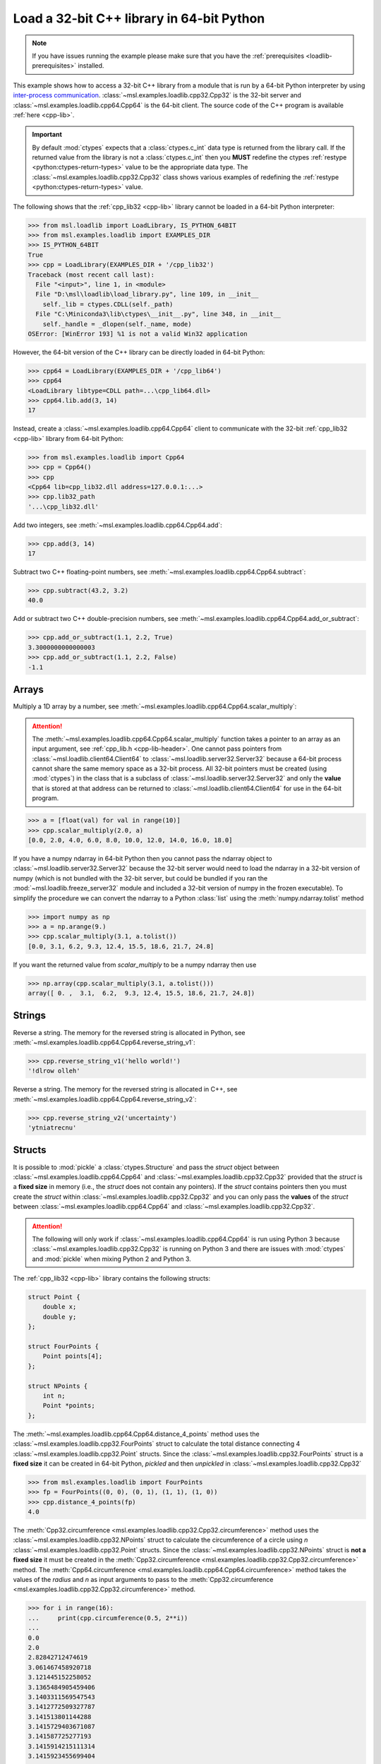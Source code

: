 .. _loadlib-tutorial-cpp:

==========================================
Load a 32-bit C++ library in 64-bit Python
==========================================

.. note::
   If you have issues running the example please make sure that you have the
   :ref:`prerequisites <loadlib-prerequisites>` installed.

This example shows how to access a 32-bit C++ library from a module that is run by a
64-bit Python interpreter by using `inter-process communication
<https://en.wikipedia.org/wiki/Inter-process_communication>`_.
:class:`~msl.examples.loadlib.cpp32.Cpp32` is the 32-bit server and
:class:`~msl.examples.loadlib.cpp64.Cpp64` is the 64-bit client. The source
code of the C++ program is available :ref:`here <cpp-lib>`.

.. important::
   By default :mod:`ctypes` expects that a :class:`ctypes.c_int` data type is
   returned from the library call. If the returned value from the library is not a
   :class:`ctypes.c_int` then you **MUST** redefine the ctypes
   :ref:`restype <python:ctypes-return-types>` value to be the appropriate data type.
   The :class:`~msl.examples.loadlib.cpp32.Cpp32` class shows various examples of
   redefining the :ref:`restype <python:ctypes-return-types>` value.

The following shows that the :ref:`cpp_lib32 <cpp-lib>` library
cannot be loaded in a 64-bit Python interpreter:

.. code-block:: pycon

   >>> from msl.loadlib import LoadLibrary, IS_PYTHON_64BIT
   >>> from msl.examples.loadlib import EXAMPLES_DIR
   >>> IS_PYTHON_64BIT
   True
   >>> cpp = LoadLibrary(EXAMPLES_DIR + '/cpp_lib32')
   Traceback (most recent call last):
     File "<input>", line 1, in <module>
     File "D:\msl\loadlib\load_library.py", line 109, in __init__
       self._lib = ctypes.CDLL(self._path)
     File "C:\Miniconda3\lib\ctypes\__init__.py", line 348, in __init__
       self._handle = _dlopen(self._name, mode)
   OSError: [WinError 193] %1 is not a valid Win32 application

However, the 64-bit version of the C++ library can be directly loaded in 64-bit Python:

.. code-block:: pycon

   >>> cpp64 = LoadLibrary(EXAMPLES_DIR + '/cpp_lib64')
   >>> cpp64
   <LoadLibrary libtype=CDLL path=...\cpp_lib64.dll>
   >>> cpp64.lib.add(3, 14)
   17

Instead, create a :class:`~msl.examples.loadlib.cpp64.Cpp64` client to communicate with the
32-bit :ref:`cpp_lib32 <cpp-lib>` library from 64-bit Python:

.. code-block:: pycon

   >>> from msl.examples.loadlib import Cpp64
   >>> cpp = Cpp64()
   >>> cpp
   <Cpp64 lib=cpp_lib32.dll address=127.0.0.1:...>
   >>> cpp.lib32_path
   '...\cpp_lib32.dll'

Add two integers, see :meth:`~msl.examples.loadlib.cpp64.Cpp64.add`:

.. code-block:: pycon

   >>> cpp.add(3, 14)
   17

Subtract two C++ floating-point numbers, see :meth:`~msl.examples.loadlib.cpp64.Cpp64.subtract`:

.. code-block:: pycon

   >>> cpp.subtract(43.2, 3.2)
   40.0

Add or subtract two C++ double-precision numbers, see :meth:`~msl.examples.loadlib.cpp64.Cpp64.add_or_subtract`:

.. code-block:: pycon

   >>> cpp.add_or_subtract(1.1, 2.2, True)
   3.3000000000000003
   >>> cpp.add_or_subtract(1.1, 2.2, False)
   -1.1

.. _cpp-array-example:

Arrays
------

Multiply a 1D array by a number, see :meth:`~msl.examples.loadlib.cpp64.Cpp64.scalar_multiply`:

.. attention::
   The :meth:`~msl.examples.loadlib.cpp64.Cpp64.scalar_multiply` function takes a pointer to an array as an input
   argument, see :ref:`cpp_lib.h <cpp-lib-header>`. One cannot pass pointers from :class:`~msl.loadlib.client64.Client64`
   to :class:`~msl.loadlib.server32.Server32` because a 64-bit process cannot share the same memory space as a
   32-bit process. All 32-bit pointers must be created (using :mod:`ctypes`) in the class that is a subclass of
   :class:`~msl.loadlib.server32.Server32` and only the **value** that is stored at that address can be returned to
   :class:`~msl.loadlib.client64.Client64` for use in the 64-bit program.

.. code-block:: pycon

   >>> a = [float(val) for val in range(10)]
   >>> cpp.scalar_multiply(2.0, a)
   [0.0, 2.0, 4.0, 6.0, 8.0, 10.0, 12.0, 14.0, 16.0, 18.0]

If you have a numpy ndarray in 64-bit Python then you cannot pass the ndarray object to
:class:`~msl.loadlib.server32.Server32` because the 32-bit server would need to load the ndarray in a 32-bit version
of numpy (which is not bundled with the 32-bit server, but could be bundled if you ran the
:mod:`~msl.loadlib.freeze_server32` module and included a 32-bit version of numpy in the frozen executable).
To simplify the procedure we can convert the ndarray to a Python :class:`list` using the :meth:`numpy.ndarray.tolist`
method

.. code-block:: pycon

   >>> import numpy as np
   >>> a = np.arange(9.)
   >>> cpp.scalar_multiply(3.1, a.tolist())
   [0.0, 3.1, 6.2, 9.3, 12.4, 15.5, 18.6, 21.7, 24.8]

If you want the returned value from `scalar_multiply` to be a numpy ndarray then use

.. code-block:: pycon

   >>> np.array(cpp.scalar_multiply(3.1, a.tolist()))
   array([ 0. ,  3.1,  6.2,  9.3, 12.4, 15.5, 18.6, 21.7, 24.8])

.. _cpp-string-example:

Strings
-------

Reverse a string. The memory for the reversed string is allocated in Python,
see :meth:`~msl.examples.loadlib.cpp64.Cpp64.reverse_string_v1`:

.. code-block:: pycon

   >>> cpp.reverse_string_v1('hello world!')
   '!dlrow olleh'

Reverse a string. The memory for the reversed string is allocated in C++,
see :meth:`~msl.examples.loadlib.cpp64.Cpp64.reverse_string_v2`:

.. code-block:: pycon

   >>> cpp.reverse_string_v2('uncertainty')
   'ytniatrecnu'

.. _cpp-structs-example:

Structs
-------

It is possible to :mod:`pickle` a :class:`ctypes.Structure` and pass the *struct* object between
:class:`~msl.examples.loadlib.cpp64.Cpp64` and :class:`~msl.examples.loadlib.cpp32.Cpp32` provided
that the *struct* is a **fixed size** in memory (i.e., the *struct* does not contain any pointers).
If the *struct* contains pointers then you must create the *struct* within
:class:`~msl.examples.loadlib.cpp32.Cpp32` and you can only pass the **values** of the *struct* between
:class:`~msl.examples.loadlib.cpp64.Cpp64` and :class:`~msl.examples.loadlib.cpp32.Cpp32`.

.. attention::

   The following will only work if :class:`~msl.examples.loadlib.cpp64.Cpp64` is run using Python 3
   because :class:`~msl.examples.loadlib.cpp32.Cpp32` is running on Python 3 and there are issues
   with :mod:`ctypes` and :mod:`pickle` when mixing Python 2 and Python 3.

The :ref:`cpp_lib32 <cpp-lib>` library contains the following structs:

.. code-block:: cpp

    struct Point {
        double x;
        double y;
    };

    struct FourPoints {
        Point points[4];
    };

    struct NPoints {
        int n;
        Point *points;
    };

The :meth:`~msl.examples.loadlib.cpp64.Cpp64.distance_4_points` method uses the
:class:`~msl.examples.loadlib.cpp32.FourPoints` struct to calculate the total distance connecting
4 :class:`~msl.examples.loadlib.cpp32.Point` structs. Since the :class:`~msl.examples.loadlib.cpp32.FourPoints`
struct is a **fixed size** it can be created in 64-bit Python, *pickled* and then *unpickled* in
:class:`~msl.examples.loadlib.cpp32.Cpp32`

.. code-block:: pycon

   >>> from msl.examples.loadlib import FourPoints
   >>> fp = FourPoints((0, 0), (0, 1), (1, 1), (1, 0))
   >>> cpp.distance_4_points(fp)
   4.0

The :meth:`Cpp32.circumference <msl.examples.loadlib.cpp32.Cpp32.circumference>` method uses the
:class:`~msl.examples.loadlib.cpp32.NPoints` struct to calculate the circumference of a circle using
*n* :class:`~msl.examples.loadlib.cpp32.Point` structs. Since the :class:`~msl.examples.loadlib.cpp32.NPoints`
struct is **not a fixed size** it must be created in the
:meth:`Cpp32.circumference <msl.examples.loadlib.cpp32.Cpp32.circumference>` method. The
:meth:`Cpp64.circumference <msl.examples.loadlib.cpp64.Cpp64.circumference>` method takes the values of
the *radius* and *n* as input arguments to pass to the
:meth:`Cpp32.circumference <msl.examples.loadlib.cpp32.Cpp32.circumference>` method.

.. code-block:: pycon

   >>> for i in range(16):
   ...     print(cpp.circumference(0.5, 2**i))
   ...
   0.0
   2.0
   2.82842712474619
   3.061467458920718
   3.121445152258052
   3.1365484905459406
   3.1403311569547543
   3.1412772509327787
   3.141513801144288
   3.1415729403671087
   3.141587725277193
   3.1415914215111314
   3.1415923455699404
   3.141592576584724
   3.1415926343379557
   3.1415926487759718

Shutdown the server, see :meth:`~msl.loadlib.client64.Client64.shutdown_server32`:

.. code-block:: pycon

   >>> cpp.shutdown_server32()

.. note::
   When using a subclass of :class:`~msl.loadlib.client64.Client64` in a script, the
   :meth:`~msl.loadlib.client64.Client64.shutdown_server32` method gets called automatically
   when the instance of the subclass is about to be destroyed and therefore you do not have to call
   the :meth:`~msl.loadlib.client64.Client64.shutdown_server32` method to shutdown the server.
